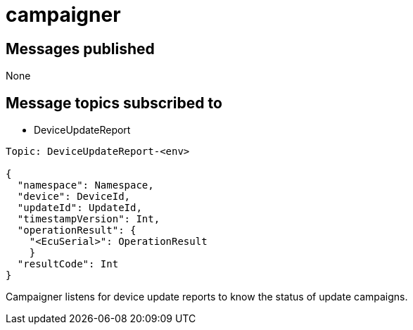= campaigner

== Messages published

None

== Message topics subscribed to

// tag::messagesub-list[]
* DeviceUpdateReport
// end::messagesub-list[]

// tag::messagesub-detail[]
----
Topic: DeviceUpdateReport-<env>

{
  "namespace": Namespace,
  "device": DeviceId,
  "updateId": UpdateId,
  "timestampVersion": Int,
  "operationResult": {
    "<EcuSerial>": OperationResult
    }
  "resultCode": Int
}
----
// end::messagesub-detail[]

Campaigner listens for device update reports to know the status of update campaigns.
